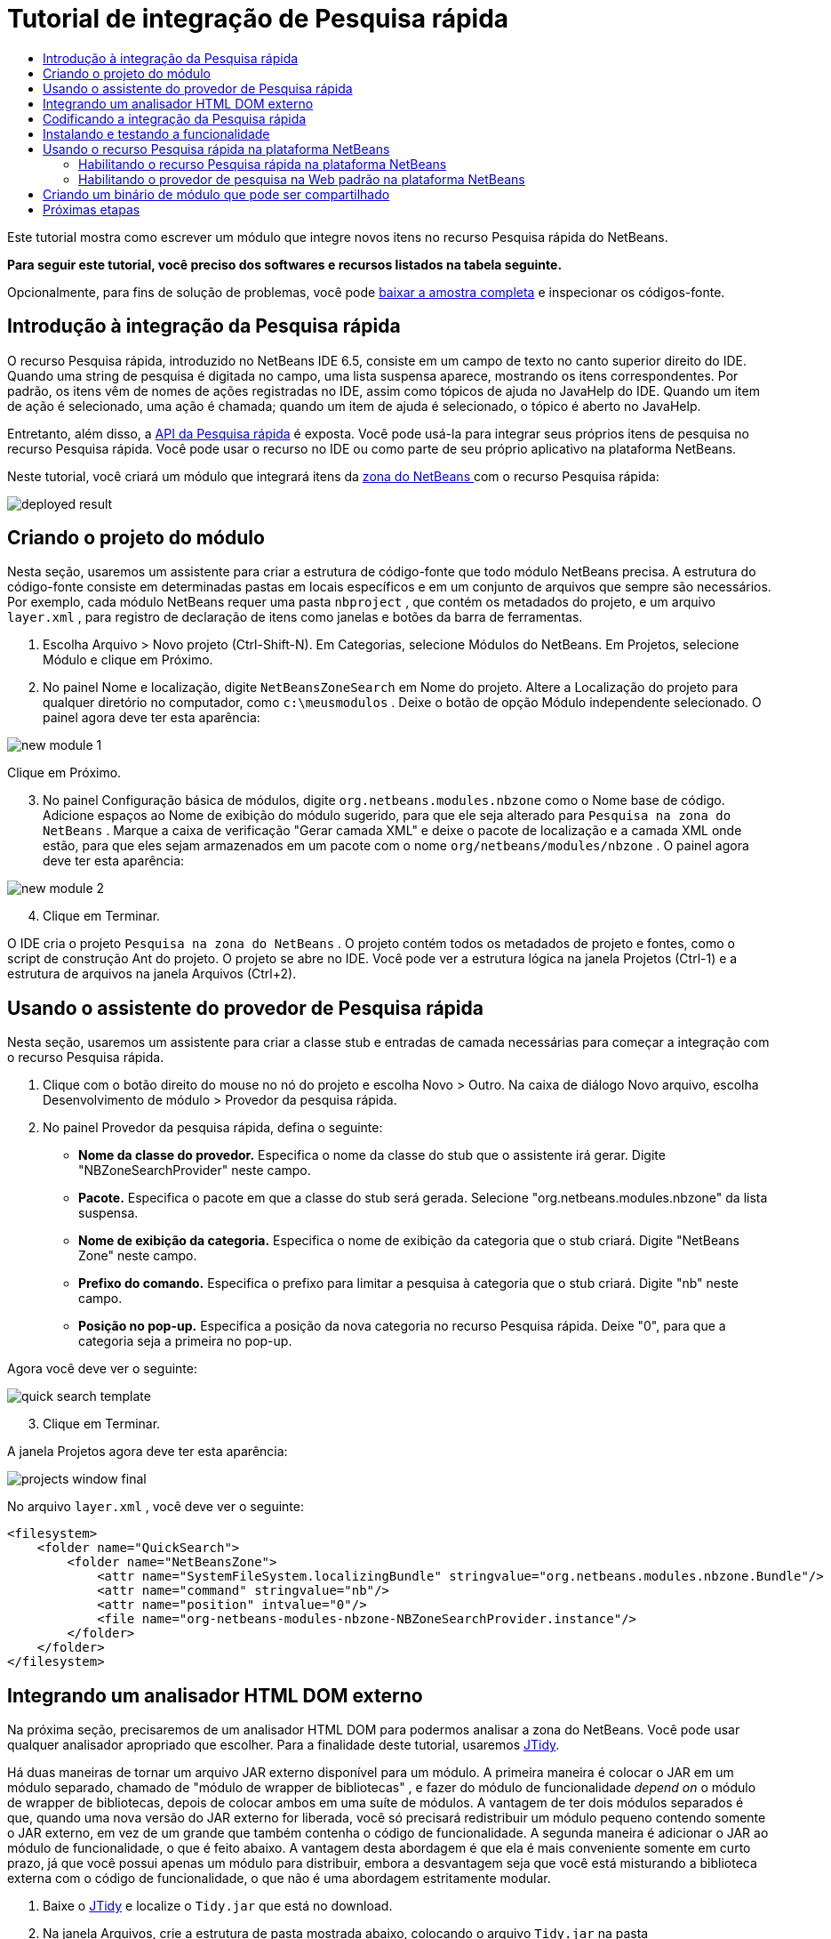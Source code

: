// 
//     Licensed to the Apache Software Foundation (ASF) under one
//     or more contributor license agreements.  See the NOTICE file
//     distributed with this work for additional information
//     regarding copyright ownership.  The ASF licenses this file
//     to you under the Apache License, Version 2.0 (the
//     "License"); you may not use this file except in compliance
//     with the License.  You may obtain a copy of the License at
// 
//       http://www.apache.org/licenses/LICENSE-2.0
// 
//     Unless required by applicable law or agreed to in writing,
//     software distributed under the License is distributed on an
//     "AS IS" BASIS, WITHOUT WARRANTIES OR CONDITIONS OF ANY
//     KIND, either express or implied.  See the License for the
//     specific language governing permissions and limitations
//     under the License.
//

= Tutorial de integração de Pesquisa rápida
:jbake-type: platform-tutorial
:jbake-tags: tutorials 
:jbake-status: published
:syntax: true
:source-highlighter: pygments
:toc: left
:toc-title:
:icons: font
:experimental:
:description: Tutorial de integração de Pesquisa rápida - Apache NetBeans
:keywords: Apache NetBeans Platform, Platform Tutorials, Tutorial de integração de Pesquisa rápida

Este tutorial mostra como escrever um módulo que integre novos itens no recurso Pesquisa rápida do NetBeans.






*Para seguir este tutorial, você preciso dos softwares e recursos listados na tabela seguinte.*


Opcionalmente, para fins de solução de problemas, você pode  link:http://plugins.netbeans.org/PluginPortal/faces/PluginDetailPage.jsp?pluginid=11179[baixar a amostra completa] e inspecionar os códigos-fonte.


== Introdução à integração da Pesquisa rápida

O recurso Pesquisa rápida, introduzido no NetBeans IDE 6.5, consiste em um campo de texto no canto superior direito do IDE. Quando uma string de pesquisa é digitada no campo, uma lista suspensa aparece, mostrando os itens correspondentes. Por padrão, os itens vêm de nomes de ações registradas no IDE, assim como tópicos de ajuda no JavaHelp do IDE. Quando um item de ação é selecionado, uma ação é chamada; quando um item de ajuda é selecionado, o tópico é aberto no JavaHelp.

Entretanto, além disso, a  link:http://bits.netbeans.org/dev/javadoc/org-netbeans-spi-quicksearch/overview-summary.html[API da Pesquisa rápida] é exposta. Você pode usá-la para integrar seus próprios itens de pesquisa no recurso Pesquisa rápida. Você pode usar o recurso no IDE ou como parte de seu próprio aplicativo na plataforma NetBeans.

Neste tutorial, você criará um módulo que integrará itens da  link:http://netbeans.dzone.com[zona do NetBeans ] com o recurso Pesquisa rápida:


image::images/deployed-result.png[]


== Criando o projeto do módulo

Nesta seção, usaremos um assistente para criar a estrutura de código-fonte que todo módulo NetBeans precisa. A estrutura do código-fonte consiste em determinadas pastas em locais específicos e em um conjunto de arquivos que sempre são necessários. Por exemplo, cada módulo NetBeans requer uma pasta  ``nbproject`` , que contém os metadados do projeto, e um arquivo  ``layer.xml`` , para registro de declaração de itens como janelas e botões da barra de ferramentas.


[start=1]
1. Escolha Arquivo > Novo projeto (Ctrl-Shift-N). Em Categorias, selecione Módulos do NetBeans. Em Projetos, selecione Módulo e clique em Próximo.

[start=2]
1. No painel Nome e localização, digite  ``NetBeansZoneSearch``  em Nome do projeto. Altere a Localização do projeto para qualquer diretório no computador, como  ``c:\meusmodulos`` . Deixe o botão de opção Módulo independente selecionado. O painel agora deve ter esta aparência:


image::images/new-module-1.png[]

Clique em Próximo.


[start=3]
1. No painel Configuração básica de módulos, digite  ``org.netbeans.modules.nbzone``  como o Nome base de código. Adicione espaços ao Nome de exibição do módulo sugerido, para que ele seja alterado para  ``Pesquisa na zona do NetBeans`` . Marque a caixa de verificação "Gerar camada XML" e deixe o pacote de localização e a camada XML onde estão, para que eles sejam armazenados em um pacote com o nome  ``org/netbeans/modules/nbzone`` . O painel agora deve ter esta aparência:


image::images/new-module-2.png[]


[start=4]
1. Clique em Terminar.

O IDE cria o projeto  ``Pesquisa na zona do NetBeans`` . O projeto contém todos os metadados de projeto e fontes, como o script de construção Ant do projeto. O projeto se abre no IDE. Você pode ver a estrutura lógica na janela Projetos (Ctrl-1) e a estrutura de arquivos na janela Arquivos (Ctrl+2). 


== Usando o assistente do provedor de Pesquisa rápida

Nesta seção, usaremos um assistente para criar a classe stub e entradas de camada necessárias para começar a integração com o recurso Pesquisa rápida.


[start=1]
1. Clique com o botão direito do mouse no nó do projeto e escolha Novo > Outro. Na caixa de diálogo Novo arquivo, escolha Desenvolvimento de módulo > Provedor da pesquisa rápida.

[start=2]
1. No painel Provedor da pesquisa rápida, defina o seguinte:

* *Nome da classe do provedor.* Especifica o nome da classe do stub que o assistente irá gerar. Digite "NBZoneSearchProvider" neste campo.
* *Pacote.* Especifica o pacote em que a classe do stub será gerada. Selecione "org.netbeans.modules.nbzone" da lista suspensa.
* *Nome de exibição da categoria.* Especifica o nome de exibição da categoria que o stub criará. Digite "NetBeans Zone" neste campo.
* *Prefixo do comando.* Especifica o prefixo para limitar a pesquisa à categoria que o stub criará. Digite "nb" neste campo.
* *Posição no pop-up.* Especifica a posição da nova categoria no recurso Pesquisa rápida. Deixe "0", para que a categoria seja a primeira no pop-up.

Agora você deve ver o seguinte:


image::images/quick-search-template.png[]


[start=3]
1. Clique em Terminar.

A janela Projetos agora deve ter esta aparência:


image::images/projects-window-final.png[]

No arquivo  ``layer.xml`` , você deve ver o seguinte:


[source,xml]
----

<filesystem>
    <folder name="QuickSearch">
        <folder name="NetBeansZone">
            <attr name="SystemFileSystem.localizingBundle" stringvalue="org.netbeans.modules.nbzone.Bundle"/>
            <attr name="command" stringvalue="nb"/>
            <attr name="position" intvalue="0"/>
            <file name="org-netbeans-modules-nbzone-NBZoneSearchProvider.instance"/>
        </folder>
    </folder>
</filesystem>
----



== Integrando um analisador HTML DOM externo

Na próxima seção, precisaremos de um analisador HTML DOM para podermos analisar a zona do NetBeans. Você pode usar qualquer analisador apropriado que escolher. Para a finalidade deste tutorial, usaremos  link:http://sourceforge.net/project/showfiles.php?group_id=13153[JTidy].

Há duas maneiras de tornar um arquivo JAR externo disponível para um módulo. A primeira maneira é colocar o JAR em um módulo separado, chamado de "módulo de wrapper de bibliotecas" , e fazer do módulo de funcionalidade _depend on_ o módulo de wrapper de bibliotecas, depois de colocar ambos em uma suíte de módulos. A vantagem de ter dois módulos separados é que, quando uma nova versão do JAR externo for liberada, você só precisará redistribuir um módulo pequeno contendo somente o JAR externo, em vez de um grande que também contenha o código de funcionalidade. A segunda maneira é adicionar o JAR ao módulo de funcionalidade, o que é feito abaixo. A vantagem desta abordagem é que ela é mais conveniente somente em curto prazo, já que você possui apenas um módulo para distribuir, embora a desvantagem seja que você está misturando a biblioteca externa com o código de funcionalidade, o que não é uma abordagem estritamente modular.


[start=1]
1. Baixe o  link:http://sourceforge.net/project/showfiles.php?group_id=13153[JTidy] e localize o  ``Tidy.jar``  que está no download.

[start=2]
1. Na janela Arquivos, crie a estrutura de pasta mostrada abaixo, colocando o arquivo  ``Tidy.jar``  na pasta  ``release/modules/ext`` :


image::images/tidyjar.png[]


[start=3]
1. Mais para o final do arquivo  ``project.xml`` , que está na pasta  ``nbproject`` , adicione as marcas de negrito abaixo, por exemplo, próximo ao final do arquivo:

[source,xml]
----


            ...
            ...
            ...
            *<class-path-extension>
                <runtime-relative-path>ext/Tidy.jar</runtime-relative-path>
                <binary-origin>release/modules/ext/Tidy.jar</binary-origin>
            </class-path-extension>*
        </data>
    </configuration>
 </project>
----


[start=4]
1. No arquivo  ``project.properties`` , adicione a seguinte linha:

[source,java]
----

cp.extra=release/modules/ext/Tidy.jar
----

O analisador HTML DOM externo agora está no classpath do seu módulo. Agora você pode usar as classes no JAR, como você precisará fazer na próxima seção.


== Codificando a integração da Pesquisa rápida

Em seguida, implementaremos a API. As classes da API são as seguintes:

|===
|Classe |Descrição 

| link:http://bits.netbeans.org/dev/javadoc/org-netbeans-spi-quicksearch/org/netbeans/spi/quicksearch/SearchProvider.html[SearchProvider] |A principal interface da API da Pesquisa rápida. Implemente esta interface para fornecer um novo grupo de resultados para a sua pesquisa rápida. 

| link:http://bits.netbeans.org/dev/javadoc/org-netbeans-spi-quicksearch/org/netbeans/spi/quicksearch/SearchRequest.html[SearchRequest] |A descrição da requisição de pesquisa rápida. 

| link:http://bits.netbeans.org/dev/javadoc/org-netbeans-spi-quicksearch/org/netbeans/spi/quicksearch/SearchResponse.html[SearchResponse] |O objeto da resposta para coletar os resultados de SearchRequest. 
|===

Abaixo, definiremos dependências nos módulos necessários e depois as implementaremos no seu próprio módulo.


[start=1]
1. Clique com o botão direito do mouse no projeto, escolha Propriedades e defina as dependências a seguir no painel Bibliotecas:


image::images/set-dependencies.png[]


[start=2]
1. Abra a classe gerada.

[start=3]
1. Modifique a classe da seguinte maneira:

[source,java]
----

public class NBZoneSearchProvider implements  link:http://bits.netbeans.org/dev/javadoc/org-netbeans-spi-quicksearch/org/netbeans/spi/quicksearch/SearchProvider.html[SearchProvider] {

    /**
     * Method is called by infrastructure when search operation is requested.
     * Implementors should evaluate given request and fill response object with
     * apropriate results
     *
     * @param request Search request object that contains search string
     * @param response Search response object that stores search results 
     * Note that it's important to react to return value of 
     * SearchResponse.addResult(...) method and stop computation if 
     * false value is returned.
     */
    @Override 
    public void evaluate( link:http://bits.netbeans.org/dev/javadoc/org-netbeans-spi-quicksearch/org/netbeans/spi/quicksearch/SearchRequest.html[SearchRequest request],  link:http://bits.netbeans.org/dev/javadoc/org-netbeans-spi-quicksearch/org/netbeans/spi/quicksearch/SearchResponse.html[SearchResponse response]) {
        try {

            *//The URL that we are providing a search for:*
            URL url = new URL("http://netbeans.dzone.com");
            *//Stuff needed by Tidy:*
            Tidy tidy = new Tidy();
            tidy.setXHTML(true);
            tidy.setTidyMark(false);
            tidy.setShowWarnings(false);
            tidy.setQuiet(true);

            *//Get the org.w3c.dom.Document from Tidy,
            //or use a different parser of your choice:*
            Document doc = tidy.parseDOM(url.openStream(), null);

            *//Get all "a" elements:*
            NodeList list = doc.getElementsByTagName("a");

            *//Get the number of elements:*
            int length = list.getLength();

            *//Loop through all the "a" elements:*
            for (int i = 0; i < length; i++) {

                String href = null;
                if (null != list.item(i).getAttributes().getNamedItem("href")) {
                    *//Get the "href" attribute from the current "a" element:*
                    href = list.item(i).getAttributes().getNamedItem("href").getNodeValue();
                }

                *//Get the "title" attribute from the current "a" element:*
                if (null != list.item(i).getAttributes().getNamedItem("title")) {
                    String title = list.item(i).getAttributes().getNamedItem("title").getNodeValue();

                    *//If the title matches the requested text:*
                    if (title.toLowerCase().indexOf( link:http://bits.netbeans.org/dev/javadoc/org-netbeans-spi-quicksearch/org/netbeans/spi/quicksearch/SearchRequest.html[request.getText().toLowerCase()]) != -1) {

                        *//Add the runnable and the title to the response
                        //and return if nothing is added:*
                        if (! link:http://bits.netbeans.org/dev/javadoc/org-netbeans-spi-quicksearch/org/netbeans/spi/quicksearch/SearchResponse.html[response.addResult(new OpenFoundArticle(href), title)]) {
                            return;
                        }

                    }

                }

            }

        } catch (IOException ex) {
            Exceptions.printStackTrace(ex);
        }
    }

    private static class OpenFoundArticle implements Runnable {

        private String article;

        public OpenFoundArticle(String article) {
            this.article = article;
        }

        public void run() {
            try {
                URL url = new URL("http://netbeans.dzone.com" + article);
                StatusDisplayer.getDefault().setStatusText(url.toString());
                URLDisplayer.getDefault().showURL(url);
            } catch (MalformedURLException ex) {
                Logger.getLogger(NBZoneSearchProvider.class.getName()).log(Level.SEVERE, null, ex);
            }
        }
        
    } 
    
 }
----


[start=4]
1. Certifique-se de que as seguintes sentenças import sejam declaradas:

[source,java]
----

import java.io.IOException;
import java.net.MalformedURLException;
import java.net.URL;
import java.util.logging.Level;
import java.util.logging.Logger;
import org.netbeans.spi.quicksearch.SearchProvider;
import org.netbeans.spi.quicksearch.SearchRequest;
import org.netbeans.spi.quicksearch.SearchResponse;
import org.openide.awt.HtmlBrowser.URLDisplayer;
import org.openide.awt.StatusDisplayer;
import org.openide.util.Exceptions;
import org.w3c.dom.Document;
import org.w3c.dom.NodeList;
import org.w3c.tidy.Tidy;
----


== Instalando e testando a funcionalidade

Agora vamos instalar o módulo e usar a integração do recurso pesquisa rápida. O IDE utiliza um script de construção Ant para construir e instalar seu módulo. O script de construção é criado quando o projeto é criado.


[start=1]
1. Na janela Projetos, clique com o botão direito do mouse no projeto e escolha Executar.

Uma nova instância do IDE é iniciada e instala o módulo de integração da Pesquisa rápida.


[start=2]
1. Digite uma string no recurso Pesquisa rápida e, se a string corresponder ao título de algo na zona do NetBeans, o item da zona do NetBeans será incluído no resultado:


image::images/deployed-result.png[]

Se você digitar o prefixo do comando definido em  ``layer.xml`` , seguido de um espaço, somente a categoria relacionada será pesquisada:


image::images/command.png[]


[start=3]
1. Clique em um item e, se você tiver definido um navegador no IDE, ele será aberto, exibindo o artigo selecionado.



== Usando o recurso Pesquisa rápida na plataforma NetBeans

As seções anteriores assumiram que você estava criando um módulo para um aplicativo existente. Os dois tópicos a seguir serão aplicáveis se, em vez de criar um módulo, você estiver criando seu próprio aplicativo na plataforma NetBeans.


=== Habilitando o recurso Pesquisa rápida na plataforma NetBeans

Embora o NetBeans IDE venha com suporte para o recurso Pesquisa rápida, a plataforma NetBeans não vem. Por padrão, o recurso Pesquisa rápida está oculto. Realize as etapas abaixo para habilitá-lo.


[start=1]
1. Adicione as marcas seguintes ao arquivo  ``layer.xml`` :

[source,xml]
----

<folder name="Toolbars">
    <folder name="QuickSearch">
        <attr name="SystemFileSystem.localizingBundle" stringvalue="org.netbeans.modules.nbzone.Bundle"/>
        <file name="org-netbeans-modules-quicksearch-QuickSearchAction.shadow">
            <attr name="originalFile" 
            stringvalue="Actions/Edit/org-netbeans-modules-quicksearch-QuickSearchAction.instance"/>
        </file>
    </folder>
</folder>
----


[start=2]
1. Adicione este par chave/valor ao arquivo  ``Bundle.properties`` :

[source,java]
----

Toolbars/QuickSearch=Quick Search
----


[start=3]
1. Execute o aplicativo da plataforma NetBeans e você verá que o recurso Pesquisa rápida agora está disponível e funcionando:


image::images/netbeans-platform-qsearch.png[]


=== Habilitando o provedor de pesquisa na Web padrão na plataforma NetBeans

Uma implementação de provedor de pesquisa na Web padrão está disponível nos códigos-fonte do NetBeans. Este provedor pesquisa no Google por textos que correspondam à string de pesquisa. No IDE, sua função era pesquisar no  ``netbeans.org`` , e em sites relacionados, por documentação on-line relacionada ao IDE.

*Observação:* infelizmente, o provedor de pesquisa na Web foi desabilitado no IDE porque, após o uso excessivo, o Google reclamava que as pesquisas automatizadas são contra seus termos de uso, parando de funcionar.

Se você aceitar a limitação acima, poderá marcar este provedor de pesquisa na Web e usá-lo no seu aplicativo da plataforma NetBeans.


[start=1]
1. Verifique se o recurso Pesquisa rápida está habilitado, como descrito na seção anterior.

[start=2]
1. Adicione as marcas seguintes ao arquivo  ``layer.xml`` :

[source,xml]
----

<folder name="Guardian">
   <file name="org-netbeans-modules-quicksearch-web-WebQuickSearchProviderImpl.instance"/>
</folder>
----


[start=3]
1. Na pasta  ``branding``  do aplicativo, crie a hierarquia de pastas mostrada abaixo, assim como o arquivo  ``Bundle.properties``  exibido no instantâneo:


image::images/brand-provider.png[]

No IDE, as propriedades acima são codificadas da seguinte maneira, mas para a plataforma NetBeans elas são indefinidas, e precisam ser marcados como mostrado acima:


[source,java]
----

quicksearch.web.site=netbeans.org
quicksearch.web.url_patterns=.*netbeans\.org/kb.*,\
    /.*wiki\.netbeans\.org/.*faq.*,.*wiki\.netbeans\.org/.*howto.*,\
    .*platform\.netbeans\.org/tutorials.*
----


[start=4]
1. Execute o aplicativo da plataforma NetBeans e você verá que o provedor da Pesquisa rápida na Web padrão agora está disponível e funcionando:


image::images/clare-wigfall.png[]


== Criando um binário de módulo que pode ser compartilhado

Agora que o módulo está concluído, você pode permitir que ele seja utilizado por outras pessoas. Para isso, você precisa criar um arquivo "NBM" (módulo NetBeans) binário e distribui-lo.


[start=1]
1. Na janela Projetos, clique com o botão direito do mouse no projeto  ``Pesquisa na zona do NetBeans``  e escolha Criar NBM.

O arquivo NBM é criado e você pode visualizá-lo na janela Arquivos (Ctrl+-2):


image::images/shareable-binary.png[]


[start=2]
1. Disponibilize-o para outras pessoas, por exemplo, através do  link:http://plugins.netbeans.org/PluginPortal/[Portal de plug-in do NetBeans]. O destinatário deve usar o Gerenciador de plug-ins (Ferramentas > Plug-ins) para instalá-lo.


link:http://netbeans.apache.org/community/mailing-lists.html[Envie-nos seus comentários]



== Próximas etapas

Para obter mais informações sobre a criação e o desenvolvimento de módulos do NetBeans, consulte os seguintes recursos:

*  link:https://netbeans.apache.org/platform/index.html[Página inicial da Plataforma NetBeans ]
*  link:https://bits.netbeans.org/dev/javadoc/[Lista de APIs do NetBeans (Versão de desenvolvimento atual)]
*  link:https://netbeans.apache.org/tutorials[Outros tutoriais relacionados]

